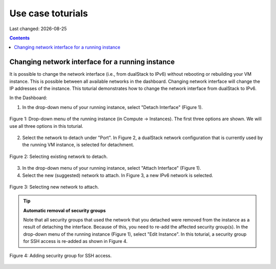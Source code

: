 .. |date| date::

Use case toturials
==================

Last changed: |date|

.. contents::

Changing network interface for a running instance
-------------------------------------------------

It is possible to change the network interface (i.e., from dualStack to IPv6)
without rebooting or rebuilding your VM instance. This is possible between all
available networks in the dashboard. Changing network interface will change the IP
addresses of the instance. This toturial demonstrates how to change the network
interface from dualStack to IPv6.

In the Dashboard:

1. In the drop-down menu of your running instance, select "Detach Interface" (Figure 1).

.. figure:: images/uc-if-1.png
   :align: center

   Figure 1: Drop-down menu of the running instance (in Compute -> Instances). The first three options are shown. We will use all three options in this toturial.
 
2. Select the network to detach under "Port". In Figure 2, a dualStack network configuration that is currently used by the running VM instance, is selected for detachment.

.. figure:: images/uc-if-2.png
   :align: center

   Figure 2: Selecting existing network to detach.
 
3. In the drop-down menu of your running instance, select "Attach Interface" (Figure 1).

4. Select the new (suggested) network to attach. In Figure 3, a new IPv6 network is selected.

.. figure:: images/uc-if-3.png
   :align: center

   Figure 3: Selecting new network to attach.
 
.. TIP::
   **Automatic removal of security groups**

   Note that all security groups that used the network that you detached were removed
   from the instance as a result of detaching the interface. Because of this, you need to
   re-add the affected security group(s). In the drop-down menu of the running instance (Figure 1), select "Edit Instance". In this toturial, a security group for SSH access
   is re-added as shown in Figure 4.

.. figure:: images/uc-if-4.png
   :align: center

   Figure 4: Adding security group for SSH access.
 
